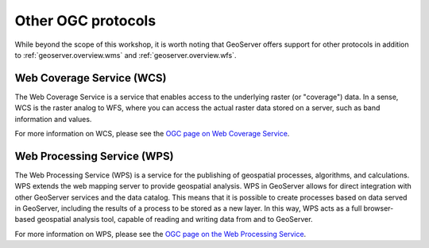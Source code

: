 .. _geoserver.overview.other:

Other OGC protocols
===================

While beyond the scope of this workshop, it is worth noting that GeoServer offers support for other protocols in addition to :ref:`geoserver.overview.wms` and :ref:`geoserver.overview.wfs`.

Web Coverage Service (WCS)
--------------------------

The Web Coverage Service is a service that enables access to the underlying raster (or "coverage") data. In a sense, WCS is the raster analog to WFS, where you can access the actual raster data stored on a server, such as band information and values.

For more information on WCS, please see the `OGC page on Web Coverage Service <http://www.opengeospatial.org/standards/wcs>`_.

Web Processing Service (WPS)
----------------------------

The Web Processing Service (WPS) is a service for the publishing of geospatial processes, algorithms, and calculations. WPS extends the web mapping server to provide geospatial analysis. WPS in GeoServer allows for direct integration with other GeoServer services and the data catalog. This means that it is possible to create processes based on data served in GeoServer, including the results of a process to be stored as a new layer. In this way, WPS acts as a full browser-based geospatial analysis tool, capable of reading and writing data from and to GeoServer.

For more information on WPS, please see the `OGC page on the Web Processing Service <http://www.opengeospatial.org/standards/wps>`_.

.. todo:: Image would be nice.